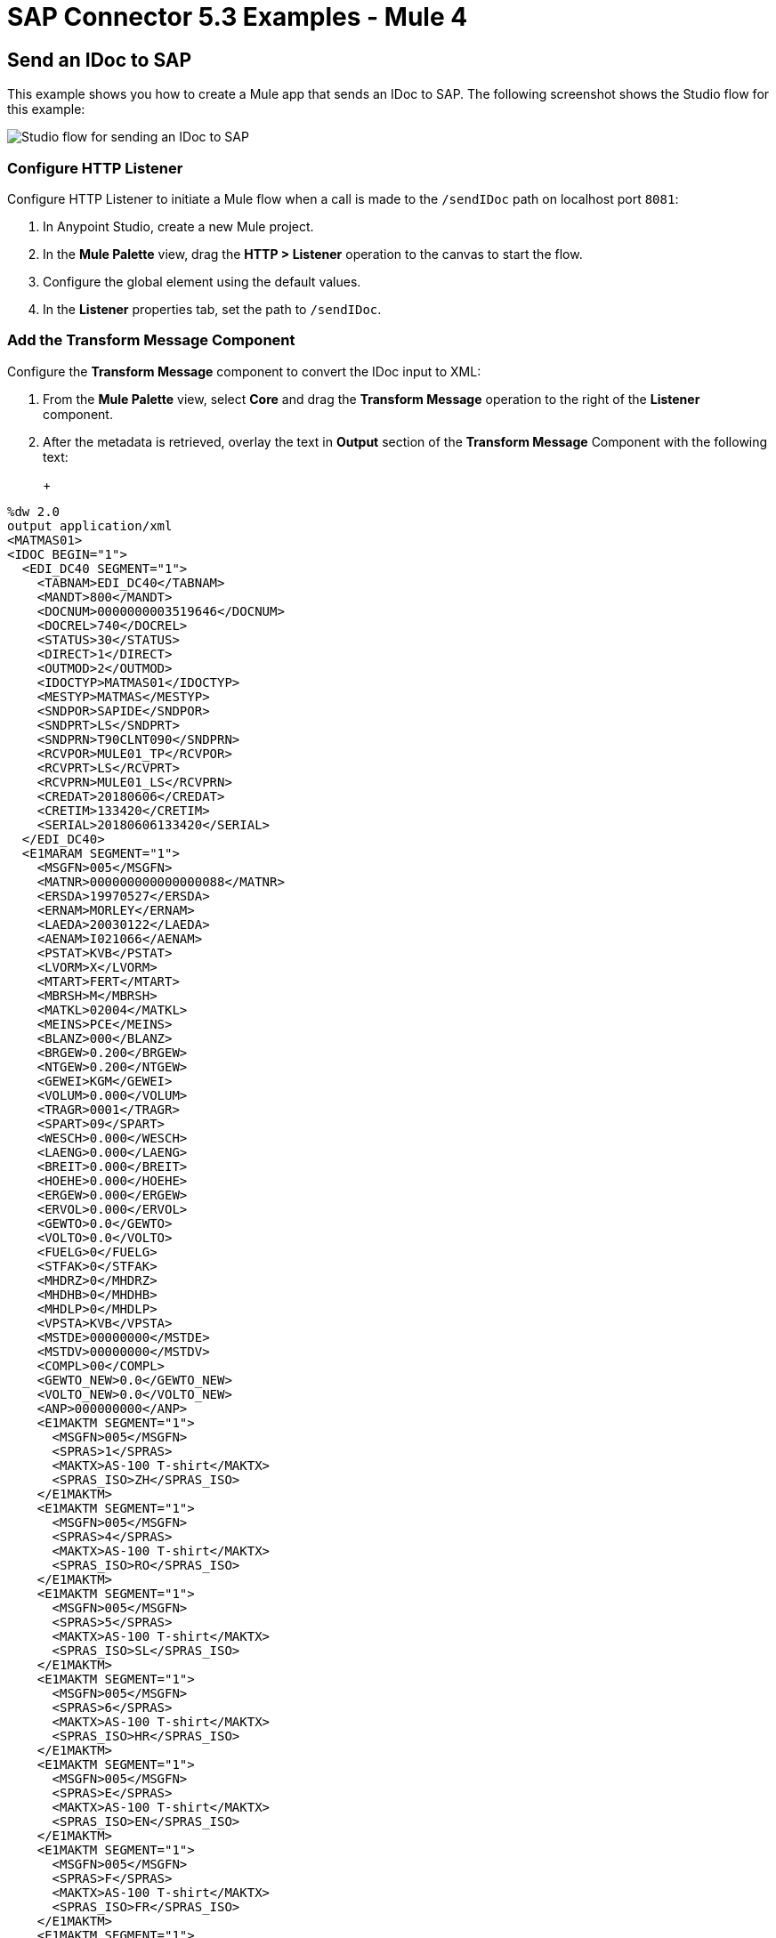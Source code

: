 = SAP Connector 5.3 Examples - Mule 4
:page-aliases: connectors::sap/sap-connector-examples.adoc

== Send an IDoc to SAP

This example shows you how to create a Mule app that sends an IDoc to SAP. The following screenshot shows the Studio flow for this example:

image::sap-connector-example-send-idoc.png[Studio flow for sending an IDoc to SAP]

=== Configure HTTP Listener

Configure HTTP Listener to initiate a Mule flow when a call is made to the `/sendIDoc` path on localhost port `8081`:

. In Anypoint Studio, create a new Mule project.
. In the *Mule Palette* view, drag the *HTTP > Listener* operation to the canvas to start the flow.
. Configure the global element using the default values.
. In the *Listener* properties tab, set the path to `/sendIDoc`.

=== Add the Transform Message Component

Configure the *Transform Message* component to convert the IDoc input to XML:

. From the *Mule Palette* view, select *Core* and drag the *Transform Message* operation to the right of the *Listener* component.
. After the metadata is retrieved, overlay the text in *Output* section of the *Transform Message* Component with the following text:
+
+
[source,dataweave,linenums]
----
%dw 2.0
output application/xml
<MATMAS01>
<IDOC BEGIN="1">
  <EDI_DC40 SEGMENT="1">
    <TABNAM>EDI_DC40</TABNAM>
    <MANDT>800</MANDT>
    <DOCNUM>0000000003519646</DOCNUM>
    <DOCREL>740</DOCREL>
    <STATUS>30</STATUS>
    <DIRECT>1</DIRECT>
    <OUTMOD>2</OUTMOD>
    <IDOCTYP>MATMAS01</IDOCTYP>
    <MESTYP>MATMAS</MESTYP>
    <SNDPOR>SAPIDE</SNDPOR>
    <SNDPRT>LS</SNDPRT>
    <SNDPRN>T90CLNT090</SNDPRN>
    <RCVPOR>MULE01_TP</RCVPOR>
    <RCVPRT>LS</RCVPRT>
    <RCVPRN>MULE01_LS</RCVPRN>
    <CREDAT>20180606</CREDAT>
    <CRETIM>133420</CRETIM>
    <SERIAL>20180606133420</SERIAL>
  </EDI_DC40>
  <E1MARAM SEGMENT="1">
    <MSGFN>005</MSGFN>
    <MATNR>000000000000000088</MATNR>
    <ERSDA>19970527</ERSDA>
    <ERNAM>MORLEY</ERNAM>
    <LAEDA>20030122</LAEDA>
    <AENAM>I021066</AENAM>
    <PSTAT>KVB</PSTAT>
    <LVORM>X</LVORM>
    <MTART>FERT</MTART>
    <MBRSH>M</MBRSH>
    <MATKL>02004</MATKL>
    <MEINS>PCE</MEINS>
    <BLANZ>000</BLANZ>
    <BRGEW>0.200</BRGEW>
    <NTGEW>0.200</NTGEW>
    <GEWEI>KGM</GEWEI>
    <VOLUM>0.000</VOLUM>
    <TRAGR>0001</TRAGR>
    <SPART>09</SPART>
    <WESCH>0.000</WESCH>
    <LAENG>0.000</LAENG>
    <BREIT>0.000</BREIT>
    <HOEHE>0.000</HOEHE>
    <ERGEW>0.000</ERGEW>
    <ERVOL>0.000</ERVOL>
    <GEWTO>0.0</GEWTO>
    <VOLTO>0.0</VOLTO>
    <FUELG>0</FUELG>
    <STFAK>0</STFAK>
    <MHDRZ>0</MHDRZ>
    <MHDHB>0</MHDHB>
    <MHDLP>0</MHDLP>
    <VPSTA>KVB</VPSTA>
    <MSTDE>00000000</MSTDE>
    <MSTDV>00000000</MSTDV>
    <COMPL>00</COMPL>
    <GEWTO_NEW>0.0</GEWTO_NEW>
    <VOLTO_NEW>0.0</VOLTO_NEW>
    <ANP>000000000</ANP>
    <E1MAKTM SEGMENT="1">
      <MSGFN>005</MSGFN>
      <SPRAS>1</SPRAS>
      <MAKTX>AS-100 T-shirt</MAKTX>
      <SPRAS_ISO>ZH</SPRAS_ISO>
    </E1MAKTM>
    <E1MAKTM SEGMENT="1">
      <MSGFN>005</MSGFN>
      <SPRAS>4</SPRAS>
      <MAKTX>AS-100 T-shirt</MAKTX>
      <SPRAS_ISO>RO</SPRAS_ISO>
    </E1MAKTM>
    <E1MAKTM SEGMENT="1">
      <MSGFN>005</MSGFN>
      <SPRAS>5</SPRAS>
      <MAKTX>AS-100 T-shirt</MAKTX>
      <SPRAS_ISO>SL</SPRAS_ISO>
    </E1MAKTM>
    <E1MAKTM SEGMENT="1">
      <MSGFN>005</MSGFN>
      <SPRAS>6</SPRAS>
      <MAKTX>AS-100 T-shirt</MAKTX>
      <SPRAS_ISO>HR</SPRAS_ISO>
    </E1MAKTM>
    <E1MAKTM SEGMENT="1">
      <MSGFN>005</MSGFN>
      <SPRAS>E</SPRAS>
      <MAKTX>AS-100 T-shirt</MAKTX>
      <SPRAS_ISO>EN</SPRAS_ISO>
    </E1MAKTM>
    <E1MAKTM SEGMENT="1">
      <MSGFN>005</MSGFN>
      <SPRAS>F</SPRAS>
      <MAKTX>AS-100 T-shirt</MAKTX>
      <SPRAS_ISO>FR</SPRAS_ISO>
    </E1MAKTM>
    <E1MAKTM SEGMENT="1">
      <MSGFN>005</MSGFN>
      <SPRAS>G</SPRAS>
      <MAKTX>AS-100 T-shirt</MAKTX>
      <SPRAS_ISO>EL</SPRAS_ISO>
    </E1MAKTM>
    <E1MAKTM SEGMENT="1">
      <MSGFN>005</MSGFN>
      <SPRAS>J</SPRAS>
      <MAKTX>AS-100 T ???</MAKTX>
      <SPRAS_ISO>JA</SPRAS_ISO>
    </E1MAKTM>
    <E1MAKTM SEGMENT="1">
      <MSGFN>005</MSGFN>
      <SPRAS>W</SPRAS>
      <MAKTX>AS-100 T-shirt</MAKTX>
      <SPRAS_ISO>BG</SPRAS_ISO>
    </E1MAKTM>
    <E1MAKTM SEGMENT="1">
      <MSGFN>005</MSGFN>
      <SPRAS>d</SPRAS>
      <MAKTX>AS-100 T-shirt</MAKTX>
      <SPRAS_ISO>SH</SPRAS_ISO>
    </E1MAKTM>
    <E1MARCM SEGMENT="1">
      <MSGFN>005</MSGFN>
      <WERKS>1000</WERKS>
      <PSTAT>V</PSTAT>
      <LVORM>X</LVORM>
      <PLIFZ>0</PLIFZ>
      <WEBAZ>0</WEBAZ>
      <PERKZ>M</PERKZ>
      <AUSSS>0.00</AUSSS>
      <MINBE>0.000</MINBE>
      <EISBE>0.000</EISBE>
      <BSTMI>0.000</BSTMI>
      <BSTMA>0.000</BSTMA>
      <BSTFE>0.000</BSTFE>
      <BSTRF>0.000</BSTRF>
      <MABST>0.000</MABST>
      <LOSFX>0</LOSFX>
      <AUSDT>00000000</AUSDT>
      <BEARZ>0.00</BEARZ>
      <RUEZT>0.00</RUEZT>
      <TRANZ>0.00</TRANZ>
      <BASMG>0.000</BASMG>
      <DZEIT>0</DZEIT>
      <MAXLZ>0</MAXLZ>
      <UEETO>0.0</UEETO>
      <UNETO>0.0</UNETO>
      <WZEIT>0</WZEIT>
      <VZUSL>0.00</VZUSL>
      <UMLMC>0.000</UMLMC>
      <LGRAD>0.0</LGRAD>
      <OBJID>00000000</OBJID>
      <MTVFP>01</MTVFP>
      <VRVEZ>0.00</VRVEZ>
      <VBAMG>0.000</VBAMG>
      <VBEAZ>0.00</VBEAZ>
      <TRAME>0.000</TRAME>
      <FXHOR>000</FXHOR>
      <VINT1>000</VINT1>
      <VINT2>000</VINT2>
      <LOSGR>0.000</LOSGR>
      <KAUSF>0.00</KAUSF>
      <TAKZT>0</TAKZT>
      <VRBDT>00000000</VRBDT>
      <VRBFK>0.00</VRBFK>
      <PREND>00000000</PREND>
      <PRENG>00000000</PRENG>
      <PRFRQ>0</PRFRQ>
      <SHZET>00</SHZET>
      <MMSTD>00000000</MMSTD>
      <DPLHO>0</DPLHO>
      <MINLS>0.000</MINLS>
      <MAXLS>0.000</MAXLS>
      <FIXLS>0.000</FIXLS>
      <LTINC>0.000</LTINC>
      <COMPL>00</COMPL>
      <EISLO>0.000</EISLO>
    </E1MARCM>
    <E1MARCM SEGMENT="1">
      <MSGFN>005</MSGFN>
      <WERKS>2300</WERKS>
      <PSTAT>VB</PSTAT>
      <LVORM>X</LVORM>
      <PLIFZ>0</PLIFZ>
      <WEBAZ>0</WEBAZ>
      <PERKZ>M</PERKZ>
      <AUSSS>0.00</AUSSS>
      <MINBE>0.000</MINBE>
      <EISBE>0.000</EISBE>
      <BSTMI>0.000</BSTMI>
      <BSTMA>0.000</BSTMA>
      <BSTFE>0.000</BSTFE>
      <BSTRF>0.000</BSTRF>
      <MABST>0.000</MABST>
      <LOSFX>0</LOSFX>
      <AUSDT>00000000</AUSDT>
      <BEARZ>0.00</BEARZ>
      <RUEZT>0.00</RUEZT>
      <TRANZ>0.00</TRANZ>
      <BASMG>0.000</BASMG>
      <DZEIT>0</DZEIT>
      <MAXLZ>0</MAXLZ>
      <UEETO>0.0</UEETO>
      <UNETO>0.0</UNETO>
      <WZEIT>0</WZEIT>
      <VZUSL>0.00</VZUSL>
      <UMLMC>0.000</UMLMC>
      <LADGR>0001</LADGR>
      <LGRAD>0.0</LGRAD>
      <OBJID>00000000</OBJID>
      <MTVFP>01</MTVFP>
      <VRVEZ>0.00</VRVEZ>
      <VBAMG>0.000</VBAMG>
      <VBEAZ>0.00</VBEAZ>
      <TRAME>0.000</TRAME>
      <FXHOR>000</FXHOR>
      <VINT1>000</VINT1>
      <VINT2>000</VINT2>
      <LOSGR>0.000</LOSGR>
      <KAUSF>0.00</KAUSF>
      <TAKZT>0</TAKZT>
      <VRBDT>00000000</VRBDT>
      <VRBFK>0.00</VRBFK>
      <PRENO>00000000</PRENO>
      <PREND>00000000</PREND>
      <PRENG>00000000</PRENG>
      <PRFRQ>0</PRFRQ>
      <SHZET>00</SHZET>
      <MMSTD>00000000</MMSTD>
      <DPLHO>0</DPLHO>
      <MINLS>0.000</MINLS>
      <MAXLS>0.000</MAXLS>
      <FIXLS>0.000</FIXLS>
      <LTINC>0.000</LTINC>
      <COMPL>00</COMPL>
      <EISLO>0.000</EISLO>
    </E1MARCM>
    <E1MARMM SEGMENT="1">
      <MSGFN>005</MSGFN>
      <MEINH>PCE</MEINH>
      <UMREZ>1</UMREZ>
      <UMREN>1</UMREN>
      <LAENG>0.000</LAENG>
      <BREIT>0.000</BREIT>
      <HOEHE>0.000</HOEHE>
      <VOLUM>0.000</VOLUM>
      <BRGEW>0.200</BRGEW>
      <GEWEI>KGM</GEWEI>
      <NEST_FTR>0</NEST_FTR>
      <MAX_STACK>0</MAX_STACK>
      <CAPAUSE>0.000</CAPAUSE>
    </E1MARMM>
    <E1MBEWM SEGMENT="1">
      <MSGFN>005</MSGFN>
      <BWKEY>2300</BWKEY>
      <LVORM>X</LVORM>
      <VPRSV>S</VPRSV>
      <VERPR>0</VERPR>
      <STPRS>0.3</STPRS>
      <PEINH>1</PEINH>
      <BKLAS>7920</BKLAS>
      <VMVPR>S</VMVPR>
      <VMVER>0</VMVER>
      <VMSTP>0.3</VMSTP>
      <VMPEI>1</VMPEI>
      <VMBKL>7920</VMBKL>
      <VJVPR>S</VJVPR>
      <VJVER>0</VJVER>
      <VJSTP>0.3</VJSTP>
      <LFGJA>1998</LFGJA>
      <LFMON>09</LFMON>
      <ZKPRS>0</ZKPRS>
      <ZKDAT>00000000</ZKDAT>
      <BWPRS>0</BWPRS>
      <BWPRH>0</BWPRH>
      <VJBWS>0</VJBWS>
      <VJBWH>0</VJBWH>
      <VVJLB>0.000</VVJLB>
      <VVMLB>0.000</VVMLB>
      <VVSAL>0</VVSAL>
      <ZPLPR>0</ZPLPR>
      <ZPLP1>0</ZPLP1>
      <ZPLP2>0</ZPLP2>
      <ZPLP3>0</ZPLP3>
      <ZPLD1>00000000</ZPLD1>
      <ZPLD2>00000000</ZPLD2>
      <ZPLD3>00000000</ZPLD3>
      <BWPH1>0</BWPH1>
      <BWPS1>0</BWPS1>
      <ABWKZ>00</ABWKZ>
      <PSTAT>B</PSTAT>
      <KALN1>000100014878</KALN1>
      <KALNR>000100014879</KALNR>
      <VERS1>00</VERS1>
      <VERS2>00</VERS2>
      <VERS3>00</VERS3>
      <PPRDZ>000</PPRDZ>
      <PPRDL>000</PPRDL>
      <PPRDV>000</PPRDV>
      <PDATZ>0000</PDATZ>
      <PDATL>0000</PDATL>
      <PDATV>0000</PDATV>
      <VPLPR>0</VPLPR>
      <VJBKL>7920</VJBKL>
      <VJPEI>1</VJPEI>
      <HKMAT>X</HKMAT>
      <BWPEI>0</BWPEI>
    </E1MBEWM>
    <E1MLANM SEGMENT="1">
      <MSGFN>005</MSGFN>
      <ALAND>ES</ALAND>
      <TATY1>MWST</TATY1>
      <TAXM1>0</TAXM1>
    </E1MLANM>
  </E1MARAM>
</IDOC>
</MATMAS01>
',"application/xml")
----

=== Add the Send IDoc Operation

The *Send IDoc* operation sends an IDoc to SAP over a remote function call (RFC):

. From the *Mule Palette* view, select *SAP* and drag the *Send IDoc* operation next to the *Transform* component.
. Create a global element named `SAP_Outbound` and specify the connection information.
. Click *Test Connection* to confirm that Mule runtime engine can connect with the SAP instance.
* If the connection is successful, save the configuration.
+
* Otherwise, review and correct any invalid parameters, and test again.
+
. Configure the *Send Idoc* properties with the following values:
+
[%header,cols="40s,60a"]
|===
|Parameter |Value
|IDoc Name |`MATMAS01`
|Content |`#[payload]`
|===

=== Add the Logger Component

The *Logger* component displays the connector payload in the Studio console.

. From the *Mule Palette* view, select *Core* and drag *Logger* next to the *Send IDoc* component.
. Click *File* > *Save* to save the app.

=== Run the App

To run the Mule app:

. Click *Run* > *Run as* > *Mule Application*.
+
. From a web browser, test the application by entering an employee's internal ID, first name, and last name as query parameters for the following URL:
+
`+http://localhost:8081/sendIDoc+`
+
Mule sends the IDoc to SAP.

=== XML for sending an IDoc to SAP

Paste this code into a new Mule app in Studio to quickly load the flow for the sending an IDoc example. Change the values to reflect your environment.

[source,xml,linenums]
----
<?xml version="1.0" encoding="UTF-8"?>
<mule xmlns:ee="http://www.mulesoft.org/schema/mule/ee/core" xmlns:sap="http://www.mulesoft.org/schema/mule/sap"
	xmlns:http="http://www.mulesoft.org/schema/mule/http"
	xmlns="http://www.mulesoft.org/schema/mule/core" xmlns:doc="http://www.mulesoft.org/schema/mule/documentation" xmlns:xsi="http://www.w3.org/2001/XMLSchema-instance" xsi:schemaLocation="http://www.mulesoft.org/schema/mule/core http://www.mulesoft.org/schema/mule/core/current/mule.xsd
http://www.mulesoft.org/schema/mule/http http://www.mulesoft.org/schema/mule/http/current/mule-http.xsd
http://www.mulesoft.org/schema/mule/sap http://www.mulesoft.org/schema/mule/sap/current/mule-sap.xsd
http://www.mulesoft.org/schema/mule/ee/core http://www.mulesoft.org/schema/mule/ee/core/current/mule-ee.xsd">
  <http:listener-config name="HTTP_Listener_config" doc:name="HTTP Listener config" doc:id="58cb7168-7f00-4b96-977a-31dcc54992dd" >
    <http:listener-connection host="0.0.0.0" port="8081" />
    </http:listener-config>
    <sap:sap-config name="SAP_Outbound" doc:name="SAP Config" doc:id="367ae57d-001b-4d8f-b50f-f6d1d17410a7" >
      <sap:simple-connection-provider-connection username="User1" password="myPassword" systemNumber="00" client="800" applicationServerHost="saptext.net" />
      </sap:sap-config>
      <flow name="sap_send_idocFlow" doc:id="1ee42fb2-8d7d-482d-8f31-095cef12ff08" >
        <http:listener doc:name="Listener" doc:id="a1f287ba-4138-4183-903b-90d34abde5c6" config-ref="HTTP_Listener_config" path="/"/>
        <ee:transform doc:name="Transform Message" doc:id="ae593540-a467-463f-9aae-fbfb781da0cd" >
          <ee:message >
            <ee:set-payload >
              <![CDATA[%dw 2.0
output application/xml
---
read('<MATMAS01>
              <IDOC BEGIN="1">
                <EDI_DC40 SEGMENT="1">
                  <TABNAM>EDI_DC40</TABNAM>
                  <MANDT>800</MANDT>
                  <DOCNUM>0000000003519646</DOCNUM>
                  <DOCREL>740</DOCREL>
                  <STATUS>30</STATUS>
                  <DIRECT>1</DIRECT>
                  <OUTMOD>2</OUTMOD>
                  <IDOCTYP>MATMAS01</IDOCTYP>
                  <MESTYP>MATMAS</MESTYP>
                  <SNDPOR>SAPIDE</SNDPOR>
                  <SNDPRT>LS</SNDPRT>
                  <SNDPRN>T90CLNT090</SNDPRN>
                  <RCVPOR>MULE01_TP</RCVPOR>
                  <RCVPRT>LS</RCVPRT>
                  <RCVPRN>MULE01_LS</RCVPRN>
                  <CREDAT>20180606</CREDAT>
                  <CRETIM>133420</CRETIM>
                  <SERIAL>20180606133420</SERIAL>
                </EDI_DC40>
              </IDOC>
              </MATMAS01>
',"application/xml") ]]>
              </ee:set-payload>
              </ee:message>
              </ee:transform>
              <sap:send doc:name="Send IDoc" doc:id="9d6b0825-7cfb-4c3b-bc6a-b9eae917af9b" config-ref="SAP_Outbound" key="MATMAS01"/>
              <logger level="INFO" doc:name="Logger" doc:id="8fd50dd8-8db4-4271-863b-ef7a463dcaea" />
            </flow>
            </mule>
----

=== Receive An Incoming IDoc Request

This example shows you how to create a Mule app that waits for incoming IDoc requests from an external SAP system. In this example, the app acts like an RFC server and registers itself as an SAP gateway. When the app receives an IDoc request, it uses a remote function (RFC) call to ask SAP to create the IDoc. Then it logs the IDoc contents to the Studio console.

*Reviewers, Please revise the above text if needed.*

The following screenshots shows the Studio flows for this example:

image::sap-connector-example-receive-idoc-flow.png[Studio flow for retrieving an IDoc]

=== Configure the First Flow

The first flow uses a BAPI function to send IDoc requests to an external SAP system. To configure this flow:

. In Anypoint Studio, create a new Mule project.
. From the *Mule Palette* view, select *HTTP* and drag the *Listener* operation to the canvas to start a new flow.
. Configure the global element using the default values.
. In the *Listener* properties tab, set the path to `/trigger`.
+
. Drag a *Transform Message* component next to *Listener*.
+
The content of this message is the payload of the BAPI function that receives the IDoc requests.
+
. In the *Output* section of the *Transform Message* component, overlay the brackets with this text:
+
[source,dataweave,linenums]
----
%dw 2.0
output application/xml
---
{
	ZMMFM_TRIGGER_IDOC_MATMAS: {
		"import": {
	IV_MTYP: "MATMAS"
,
IV_OBJ: "23"
,
IV_SYS: "MULE11_LS"
}
,
export: {
	EV_RET: "0"
},export: {
	EV_OBJ: "0000000003526552"
},export: null,changing: null,
tables: {
	T_MSG: null
},
	}
}
----
+
. From the *Mule Palette* view, select *SAP* and Drag the *Synchronous Remote Function Call* operation to the right of the *Transform Message* component.
. Create a global element named `SAP_Config` and specify the connection information.
. Click *Test Connection* to confirm that Mule runtime engine can connect with the SAP instance.

=== Configure the Second Flow

The second flow logs each the contents of each new IDoc request to the Studio console.

*Reviewers, is the above text correct?*

. From the *Mule Palette* view, select *SAP* and drag the *Document listener* source to the canvas.
. Create a new global element for the source and specify the required information.
+
*Reviewers, should this be the same global element as in the previous flow or a new one?*
+
Configure the *Document Listener* properties with the following values:
+
[%header,cols="40s,60a"]
|===
|Parameter |Value
|Gateway host | Host running the gateway server
|Gateway service |`3200`
|Program id | `MULE01_PID`
|Connection count | `1`
|Idoc type filter regex  | `MATMAS01`
|===
. In the *Mule Palette* view, select *Core* and drag a *Logger* component next to *Document listener* on the canvas.
. Click *File* > *Save* to save the app.

=== Run the App

To run the Mule app:

. Click *Run* > *Run as* > *Mule Application*.
+
. From a web browser, test the application by entering the following URL:
+
`+http://localhost:8081/trigger+`

=== XML for Receiving an IDoc Request

Paste this code into a new Mule app in Studio to quickly load the flow for the receiving an IDoc request example. Change the values to reflect your environment.

[source,dataweave,linenums]
----
%dw 2.0
output application/xml
---
<?xml version="1.0" encoding="UTF-8"?>
            <mule xmlns:ee="http://www.mulesoft.org/schema/mule/ee/core" xmlns:http="http://www.mulesoft.org/schema/mule/http"
	xmlns:sap="http://www.mulesoft.org/schema/mule/sap"
	xmlns="http://www.mulesoft.org/schema/mule/core" xmlns:doc="http://www.mulesoft.org/schema/mule/documentation" xmlns:xsi="http://www.w3.org/2001/XMLSchema-instance" xsi:schemaLocation="http://www.mulesoft.org/schema/mule/core http://www.mulesoft.org/schema/mule/core/current/mule.xsd
http://www.mulesoft.org/schema/mule/sap http://www.mulesoft.org/schema/mule/sap/current/mule-sap.xsd
http://www.mulesoft.org/schema/mule/http http://www.mulesoft.org/schema/mule/http/current/mule-http.xsd
http://www.mulesoft.org/schema/mule/ee/core http://www.mulesoft.org/schema/mule/ee/core/current/mule-ee.xsd">
              <http:listener-config name="HTTP_Listener_config" doc:name="HTTP Listener config" doc:id="75b36b20-040b-401f-a65c-f0a966b51190" >
                <http:listener-connection host="0.0.0.0" port="8081" />
                </http:listener-config>
                <sap:sap-config name="SAP_Config" doc:name="SAP Config" doc:id="1f7e7c6e-4bb5-4270-870f-442cda3e3eb8" >
                  <sap:simple-connection-provider-connection username="User1" password="myPassword" systemNumber="00" client="800" applicationServerHost="sap.test.net" />
                  </sap:sap-config>
                  <flow name="sap-receive-idocFlow1" doc:id="bea8cd17-64d9-4f32-8229-d7eb909e8ee1">
                    <http:listener doc:name="Listener" doc:id="448acc4a-0078-485b-bc10-f70d05abf721" config-ref="HTTP_Listener_config" path="/trigger" />
                    <ee:transform doc:name="Transform Message" doc:id="44124bf5-7caf-4050-a3a6-06cfbd37da48">
                      <ee:message>
                        <ee:set-payload>
                          <![CDATA[%dw 2.0
output application/xml
---
{
	ZMMFM_TRIGGER_IDOC_MATMAS: {
		"import": {
	IV_MTYP: "MATMAS"
,
IV_OBJ: "23"
,
IV_SYS: "MULE11_LS"
}
,
export: {
	EV_RET: "0"
},export: {
	EV_OBJ: "0000000003526552"
},export: null,changing: null,
tables: {
	T_MSG: null
},
	}
}]]>
                          </ee:set-payload>
                          </ee:message>
                          </ee:transform>
                          <sap:sync-rfc doc:name="Synchronous Remote Function Call" doc:id="e420d5e1-c436-471e-aa48-59a7d2cee1b9" key="ZCAFM_TRIGGER_IDOC_BY_MSG_TYPE" config-ref="SAP_Config" />
                        </flow>
                        <flow name="sap-receive-idocFlow2" doc:id="4b070ed0-19ac-4899-82ce-275226b08426" >
                          <sap:document-listener doc:name="Document listener" doc:id="a0d3bf88-1bf1-4210-9cf1-5403f30b2d80" gatewayHost="xxx.com" gatewayService="3200" programID="MULE11_IDOC_PID"  config-ref="SAP_Config"/>
                          <logger level="INFO" doc:name="Logger" doc:id="db7ff63b-31b7-48ab-b0ad-73082f4b66c7" message="#[payload]"/>
                        </flow>
                        </mule>
----

Example response on the Studio console:

[source,dataweave,linenums]
----

<MATMAS01>
                        <IDOC BEGIN="1">
                          <EDI_DC40 SEGMENT="1">
                            <TABNAM>EDI_DC40</TABNAM>
                            <MANDT>800</MANDT>
                            <DOCNUM>0000000003572826</DOCNUM>
                            <DOCREL>740</DOCREL>
                            <STATUS>30</STATUS>
                            <DIRECT>1</DIRECT>
                            <OUTMOD>2</OUTMOD>
                            <IDOCTYP>MATMAS01</IDOCTYP>
                            <MESTYP>MATMAS</MESTYP>
                            <SNDPOR>SAPIDE</SNDPOR>
                            <SNDPRT>LS</SNDPRT>
                            <SNDPRN>T90CLNT090</SNDPRN>
                            <RCVPOR>MULE11_TP</RCVPOR>
                            <RCVPRT>LS</RCVPRT>
                            <RCVPRN>MULE11_LS</RCVPRN>
                            <CREDAT>20191004</CREDAT>
                            <CRETIM>050305</CRETIM>
                            <SERIAL>20191004050305</SERIAL>
                            </EDI_DC40>
 		...
----

== Receive an SAP Function

This example shows you how to create a Mule app that receives an SAP function. This example displays a result when a function is triggered from either another Mule flow or from the SAP GUI. The following screenshot shows the Studio flow for this example:

image::sap-connector-example-establish-connection.png[Studio flow for establishing an SAP connection]

To create the flow:

. From the Mule Palette view, select *SAP* and drag the *Function listener* source to the canvas.
. Create a global element named `SAP_Inbound` and specify the connection information.
. Configure the required fields in the properties tab.
. From the *Mule Palette* view, select *Core* and drag the *Transform Message* component to the right of *Function listener*.
. Specify the details based on the metadata. For example:
+
image::sap-function-return-response.png[Sample metadata for the SAP_Inbound global element]
. Click *File > Save* to save the app.
. Click *Run* > *Run as* > *Mule Application*.

=== XML for Receiving an SAP Function

http:>request this code into a new Mule app in Studio to quickly load the flow for the Receive a Function example. Change the values to reflect your environment.

[source,dataweave,linenums]
----
%dw 2.0
output application/xml
---

<?xml version="1.0" encoding="UTF-8"?>
                            <mule xmlns:ee="http://www.mulesoft.org/schema/mule/ee/core" xmlns:sap="http://www.mulesoft.org/schema/mule/sap"
	xmlns="http://www.mulesoft.org/schema/mule/core"
	xmlns:doc="http://www.mulesoft.org/schema/mule/documentation" xmlns:xsi="http://www.w3.org/2001/XMLSchema-instance" xsi:schemaLocation="http://www.mulesoft.org/schema/mule/core http://www.mulesoft.org/schema/mule/core/current/mule.xsd
http://www.mulesoft.org/schema/mule/sap http://www.mulesoft.org/schema/mule/sap/current/mule-sap.xsd
http://www.mulesoft.org/schema/mule/ee/core http://www.mulesoft.org/schema/mule/ee/core/current/mule-ee.xsd">
                              <sap:sap-config name="SAP_Inbound" doc:name="SAP Config" doc:id="9eb4758e-4eb4-4291-9604-84586dda5cd3" >
                                <sap:simple-connection-provider-connection username="User1" password="Password" systemNumber="00" client="800" applicationServerHost="sapdev.muletest.net" />
                                </sap:sap-config>
                                <flow name="receive-a-functionFlow" doc:id="5104aaba-944d-4b8b-ba35-fc210e1f2c4e" >
                                  <sap:function-listener doc:name="Function listener" doc:id="58ee92ea-967f-4a9c-a14d-164032b1b8ee" config-ref="SAP_Inbound" gatewayHost="gateway.host.com" gatewayService="3200" programID="MULE01_API_PID"/>
                                  <ee:transform doc:name="Transform Message" doc:id="59b4c48f-40ca-4587-80e3-f06d895e1c5b" >
                                    <ee:message >
                                      <ee:set-payload >
                                        <![CDATA[%dw 2.0
output application/java
---
{
}]]>
                                        </ee:set-payload>
                                        </ee:message>
                                        </ee:transform>
                                      </flow>
                                      </mule>
----

== See Also

* xref:connectors::introduction/introduction-to-anypoint-connectors.adoc[Introduction to Anypoint Connectors]
* https://help.mulesoft.com[MuleSoft Help Center]

